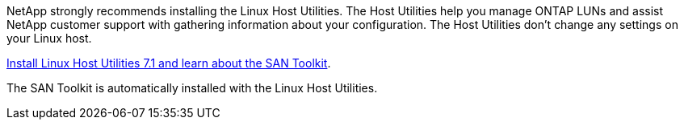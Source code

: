 NetApp strongly recommends installing the Linux Host Utilities. The Host Utilities help you manage ONTAP LUNs and assist NetApp customer support with gathering information about your configuration. The Host Utilities don't change any settings on your Linux host.

link:hu_luhu_71.html[Install Linux Host Utilities 7.1 and learn about the SAN Toolkit]. 

The SAN Toolkit is automatically installed with the Linux Host Utilities.
